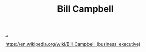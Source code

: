 :PROPERTIES:
:ID: 1430e8a9-2e4b-499e-9447-84c71985aaf1
:END:
#+TITLE: Bill Campbell

[[file:..][..]]

https://en.wikipedia.org/wiki/Bill_Campbell_(business_executive)
